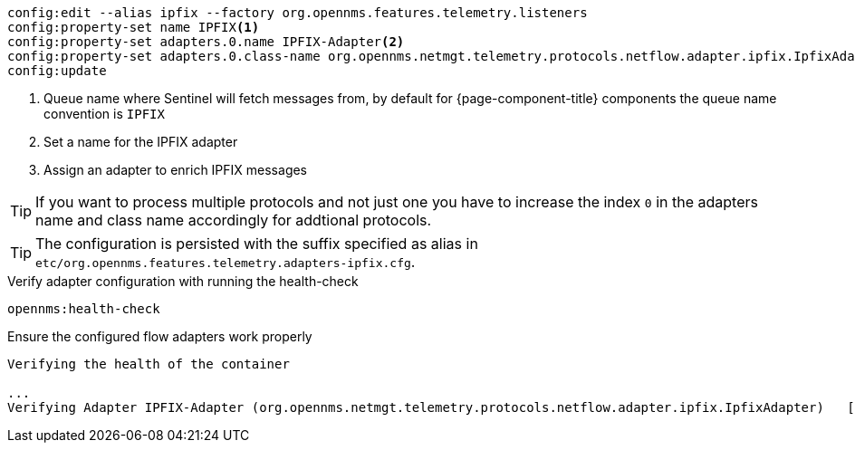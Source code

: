 [source, karaf]
----
config:edit --alias ipfix --factory org.opennms.features.telemetry.listeners
config:property-set name IPFIX<1>
config:property-set adapters.0.name IPFIX-Adapter<2>
config:property-set adapters.0.class-name org.opennms.netmgt.telemetry.protocols.netflow.adapter.ipfix.IpfixAdapter<3>
config:update
----

<1> Queue name where Sentinel will fetch messages from, by default for {page-component-title} components the queue name convention is `IPFIX`
<2> Set a name for the IPFIX adapter
<3> Assign an adapter to enrich IPFIX messages

TIP: If you want to process multiple protocols and not just one you have to increase the index `0` in the adapters name and class name accordingly for addtional protocols.

TIP: The configuration is persisted with the suffix specified as alias in `etc/org.opennms.features.telemetry.adapters-ipfix.cfg`.

.Verify adapter configuration with running the health-check
[source, karaf]
----
opennms:health-check
----

.Ensure the configured flow adapters work properly
[source, output]
----
Verifying the health of the container

...
Verifying Adapter IPFIX-Adapter (org.opennms.netmgt.telemetry.protocols.netflow.adapter.ipfix.IpfixAdapter)   [ Success  ]
----

